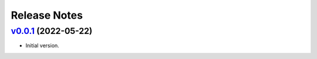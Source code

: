 Release Notes
=============

`v0.0.1`_ (2022-05-22)
^^^^^^^^^^^^^^^^^^^^^^

* Initial version.

.. _`v0.0.1`: https://github.com/volans-/gjson-py/releases/tag/v0.0.1
